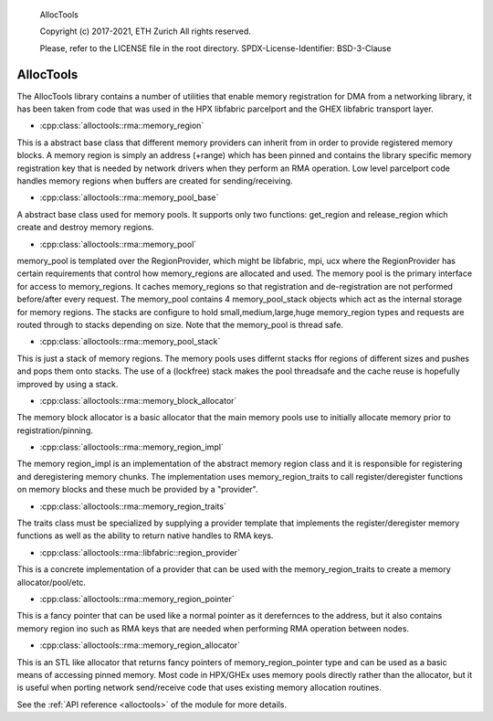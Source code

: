 ..

  AllocTools

  Copyright (c) 2017-2021, ETH Zurich
  All rights reserved.

  Please, refer to the LICENSE file in the root directory.
  SPDX-License-Identifier: BSD-3-Clause

.. _alloctools:

======
AllocTools
======

The AllocTools library contains a number of utilities that enable memory registration
for DMA from a networking library, it has been taken from code that was used in the
HPX libfabric parcelport and the GHEX libfabric transport layer.

* :cpp:class:`alloctools::rma::memory_region`
This is a abstract base class that different memory providers can inherit from
in order to provide registered memory blocks.
A memory region is simply an address (+range) which has been pinned and contains
the library specific memory registration key that is needed by network drivers
when they perform an RMA operation.
Low level parcelport code handles memory regions when buffers are created for
sending/receiving.

* :cpp:class:`alloctools::rma::memory_pool_base`
A abstract base class used for memory pools. It supports only two functions:
get_region and release_region which create and destroy memory regions.

* :cpp:class:`alloctools::rma::memory_pool`
memory_pool is templated over the RegionProvider, which might be libfabric, mpi, ucx
where the RegionProvider has certain requirements that control how memory_regions
are allocated and used. The memory pool is the primary interface for access
to memory_regions. It caches memory_regions so that registration and de-registration
are not performed before/after every request.
The memory_pool contains 4 memory_pool_stack objects which act as the internal storage
for memory regions. The stacks are configure to hold small,medium,large,huge
memory_region types and requests are routed through to stacks depending on size.
Note that the memory_pool is thread safe.

* :cpp:class:`alloctools::rma::memory_pool_stack`
This is just a stack of memory regions. The memory pools uses differnt stacks
ffor regions of different sizes and pushes and pops them onto stacks.
The use of a (lockfree) stack makes the pool threadsafe and the cache reuse is
hopefully improved by using a stack.

* :cpp:class:`alloctools::rma::memory_block_allocator`
The memory block allocator is a basic allocator that the main memory pools use
to initially allocate memory prior to registration/pinning.

* :cpp:class:`alloctools::rma::memory_region_impl`
The memory region_impl is an implementation of the abstract memory region class
and it is responsible for registering and deregistering memory chunks.
The implementation uses memory_region_traits to call register/deregister functions
on memory blocks and these much be provided by a "provider".

* :cpp:class:`alloctools::rma::memory_region_traits`
The traits class must be specialized by supplying a provider template that
implements the register/deregister memory functions as well as the ability to
return native handles to RMA keys.

* :cpp:class:`alloctools::rma::libfabric::region_provider`
This is a concrete implementation of a provider that can be used with the
memory_region_traits to create a memory allocator/pool/etc.

* :cpp:class:`alloctools::rma::memory_region_pointer`
This is a fancy pointer that can be used like a normal pointer as it derefernces
to the address, but it also contains memory region ino such as RMA keys that are needed
when performing RMA operation between nodes.

* :cpp:class:`alloctools::rma::memory_region_allocator`
This is an STL like allocator that returns fancy pointers of memory_region_pointer
type and can be used as a basic means of accessing pinned memory.
Most code in HPX/GHEx uses memory pools directly rather than the allocator, but it
is useful when porting network send/receive code that uses existing memory allocation
routines.


See the :ref:`API reference <alloctools>` of the module for more details.
